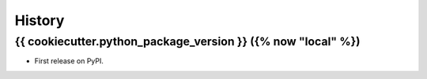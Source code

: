 =======
History
=======

{{ cookiecutter.python_package_version }} ({% now "local" %})
------------------

* First release on PyPI.
